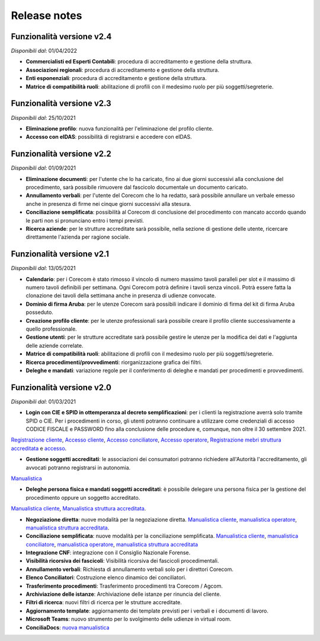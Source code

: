 Release notes
=============

Funzionalità versione v2.4
~~~~~~~~~~~~~~~~~~~~~~~~~~~~

*Disponibili dal*: 01/04/2022

- **Commercialisti ed Esperti Contabili**: procedura di accreditamento e gestione della struttura.
- **Associazioni regionali**: procedura di accreditamento e gestione della struttura.
- **Enti esponenziali**: procedura di accreditamento e gestione della struttura.
- **Matrice di compatibilità ruoli**: abilitazione di profili con il medesimo ruolo per più soggetti/segreterie.

Funzionalità versione v2.3
~~~~~~~~~~~~~~~~~~~~~~~~~~~~

*Disponibili dal*: 25/10/2021

- **Eliminazione profilo**: nuova funzionalità per l'eliminazione del profilo cliente.
- **Accesso con eIDAS**: possibilità di registrarsi e accedere con eIDAS.

Funzionalità versione v2.2
~~~~~~~~~~~~~~~~~~~~~~~~~~

*Disponibili dal*: 01/09/2021

- **Eliminazione documenti**: per l'utente che lo ha caricato, fino ai due giorni successivi alla conclusione del procedimento, sarà possibile rimuovere dal fascicolo documentale un documento caricato.
- **Annullamento verbali**: per l'utente del Corecom che lo ha redatto, sarà possibile annullare un verbale emesso anche in presenza di firme nei cinque giorni successivi alla stesura.
- **Conciliazione semplificata**: possibilità al Corecom di conclusione del procedimento con mancato accordo quando le parti non si pronunciano entro i tempi previsti.
- **Ricerca aziende**: per le strutture accreditate sarà possibile, nella sezione di gestione delle utente, ricercare direttamente l'azienda per ragione sociale.

Funzionalità versione v2.1
~~~~~~~~~~~~~~~~~~~~~~~~~~

*Disponibili dal*: 13/05/2021

- **Calendario**: per i Corecom è stato rimosso il vincolo di numero massimo tavoli paralleli per slot e il massimo di numero tavoli definibili per settimana. Ogni Corecom potrà definire i tavoli senza vincoli. Potrà essere fatta la clonazione dei tavoli della settimana anche in presenza di udienze convocate.
- **Dominio di firma Aruba**: per le utenze Corecom sarà possibili indicare il dominio di firma del kit di firma Aruba posseduto.
- **Creazione profilo cliente**: per le utenze professionali sarà possibile creare il profilo cliente successivamente a quello professionale.
- **Gestione utenti**: per le strutture accreditate sarà possibile gestire le utenze per la modifica dei dati e l'aggiunta delle aziende correlate.
- **Matrice di compatibilità ruoli**: abilitazione di profili con il medesimo ruolo per più soggetti/segreterie.
- **Ricerca procedimenti/provvedimenti**: riorganizzazione grafica dei filtri.
- **Deleghe e mandati**: variazione regole per il conferimento di deleghe e mandati per procedimenti e provvedimenti.


Funzionalità versione v2.0
~~~~~~~~~~~~~~~~~~~~~~~~~~

*Disponibili dal*: 01/03/2021

- **Login con CIE e SPID in ottemperanza al decreto semplificazioni**: per i clienti la registrazione averrà solo tramite SPID o CIE. Per i procedimenti in corso, gli utenti potranno continuare a utilizzare come credenziali di accesso CODICE FISCALE e PASSWORD fino alla conclusione delle procedure e, comunque, non oltre il 30 settembre 2021. 
`Registrazione cliente </docs/manuale-cliente/it/latest/manuale-cliente/introduzione/registrazione.html>`_, 
`Accesso cliente </docs/manuale-cliente/it/latest/manuale-cliente/introduzione/login.html>`_, 
`Accesso conciliatore </docs/manuale-conciliatore/it/latest/manuale-conciliatore/introduzione/login.html>`_, 
`Accesso operatore </docs/manuale-conciliatore/it/latest/manuale-conciliatore/introduzione/login.html>`_, 
`Registrazione mebri struttura accreditata </docs/manuale-struttura-accreditata/it/latest/manuale-struttura-accreditata/introduzione/registrazione.html>`_ e 
`accesso </docs/manuale-struttura-accreditata/it/latest/manuale-struttura-accreditata/introduzione/login.html>`_.

- **Gestione soggetti accreditati**: le associazioni dei consumatori potranno richiedere all'Autorità l'accreditamento, gli avvocati potranno registrarsi in autonomia. 
`Manualistica </docs/manuale-struttura-accreditata/it/latest>`_

- **Deleghe persona fisica e mandati soggetti accreditati**: è possibile delegare una persona fisica per la gestione del procedimento oppure un soggetto accreditato. 
`Manualistica cliente </docs/manuale-cliente/it/latest/manuale-cliente/menu/lista-delegante.html>`_, 
`Manualistica struttura accreditata </docs/manuale-struttura-accreditata/it/latest/manuale-struttura-accreditata/menu/richieste-delega.html>`_.

- **Negoziazione diretta**: nuove modalità per la negoziazione diretta. `Manualistica cliente </docs/manuale-cliente/it/latest/manuale-cliente/ug/negoziazione.html>`_, `manualistica operatore </docs/manuale-operatore/it/latest/manuale-operatore/ug/negoziazione.html>`_, `manualistica struttura accreditata </docs/manuale-struttura-accreditata/it/latest/manuale-struttura-accreditata/ug/negoziazione.html>`_.
- **Conciliazione semplificata**: nuove modalità per la conciliazione semplificata. `Manualistica cliente </docs/manuale-cliente/it/latest/manuale-cliente/ug/negoziazione.html>`_, `manualistica conciliatore </docs/manuale-conciliatore/it/latest/manuale-conciliatore/ug/negoziazione.html>`_, `manualistica operatore </docs/manuale-operatore/it/latest/manuale-operatore/ug/negoziazione.html>`_, `manualistica struttura accreditata </docs/manuale-struttura-accreditata/it/latest/manuale-struttura-accreditata/ug/negoziazione.html>`_
- **Integrazione CNF**: integrazione con il Consiglio Nazionale Forense.
- **Visibilità ricorsiva dei fascicoli**: Visibilità ricorsiva dei fascicoli procedimentali.
- **Annullamento verbali**: Richiesta di annullamento verbali solo per i direttori Corecom.
- **Elenco Conciliatori**: Costruzione elenco dinamico dei conciliatori.
- **Trasferimento procedimenti**: Trasferimento procedimenti tra Corecom / Agcom.
- **Archiviazione delle istanze**: Archiviazione delle istanze per rinuncia del cliente.
- **Filtri di ricerca**: nuovi filtri di ricerca per le strutture accreditate.
- **Aggiornamento template**: aggiornamento dei template previsti per i verbali e i documenti di lavoro.
- **Microsoft Teams**: nuovo strumento per lo svolgimento delle udienze in virtual room.
- **ConciliaDocs**: `nuova manualistica </docs/manuale-cliente/it/latest/>`_
